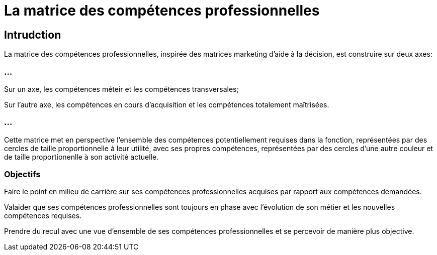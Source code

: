 = La matrice des compétences professionnelles


== Intrudction

La matrice des compétences professionnelles, inspirée des matrices marketing d'aide à la décision, est construire sur deux axes:

=== ...

Sur un axe, les compétences méteir et les compétences transversales;

Sur l'autre axe, les compétences en cours d'acquisition et les compétences totalement maîtrisées.

=== ...

Cette matrice met en perspective l'ensemble des compétences potentiellement requises dans la fonction, représentées par des cercles de taille proportionnelle à leur utilité, avec ses propres compétences, représentées par des cercles d'une autre couleur et de taille proportionenlle à son activité actuelle. 

=== Objectifs 

Faire le point en milieu de carrière sur ses compétences professionnelles acquises par rapport aux compétences demandées.

Valaider que ses compétences professionnelles sont toujours en phase avec l'évolution de son métier et les nouvelles compétences requises.

Prendre du recul avec une vue d'ensemble de ses compétences professionnelles et se percevoir de manière plus objective.

